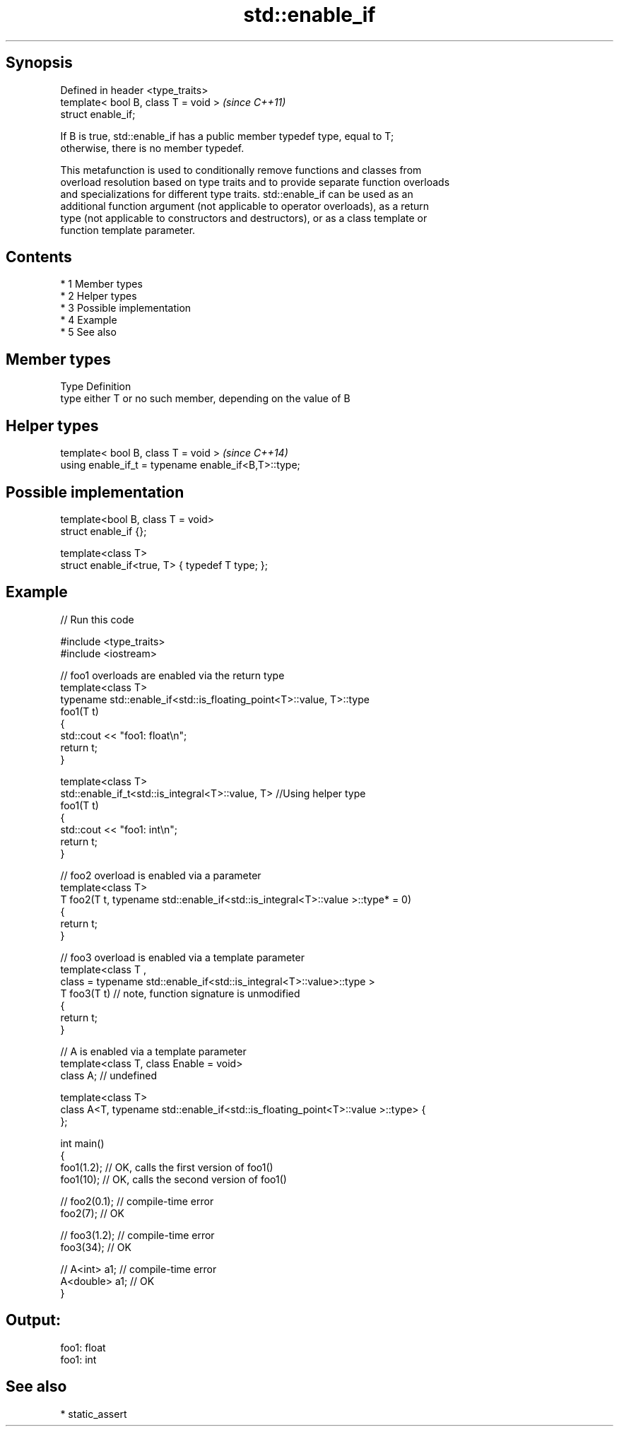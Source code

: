 .TH std::enable_if 3 "Apr 19 2014" "1.0.0" "C++ Standard Libary"
.SH Synopsis
   Defined in header <type_traits>
   template< bool B, class T = void >  \fI(since C++11)\fP
   struct enable_if;

   If B is true, std::enable_if has a public member typedef type, equal to T;
   otherwise, there is no member typedef.

   This metafunction is used to conditionally remove functions and classes from
   overload resolution based on type traits and to provide separate function overloads
   and specializations for different type traits. std::enable_if can be used as an
   additional function argument (not applicable to operator overloads), as a return
   type (not applicable to constructors and destructors), or as a class template or
   function template parameter.

.SH Contents

     * 1 Member types
     * 2 Helper types
     * 3 Possible implementation
     * 4 Example
     * 5 See also

.SH Member types

   Type Definition
   type either T or no such member, depending on the value of B

.SH Helper types

   template< bool B, class T = void >                  \fI(since C++14)\fP
   using enable_if_t = typename enable_if<B,T>::type;

.SH Possible implementation

   template<bool B, class T = void>
   struct enable_if {};

   template<class T>
   struct enable_if<true, T> { typedef T type; };

.SH Example

   
// Run this code

 #include <type_traits>
 #include <iostream>

 // foo1 overloads are enabled via the return type
 template<class T>
 typename std::enable_if<std::is_floating_point<T>::value, T>::type
     foo1(T t)
 {
     std::cout << "foo1: float\\n";
     return t;
 }

 template<class T>
 std::enable_if_t<std::is_integral<T>::value, T> //Using helper type
     foo1(T t)
 {
     std::cout << "foo1: int\\n";
     return t;
 }

 // foo2 overload is enabled via a parameter
 template<class T>
 T foo2(T t, typename std::enable_if<std::is_integral<T>::value >::type* = 0)
 {
     return t;
 }

 // foo3 overload is enabled via a template parameter
 template<class T ,
          class = typename std::enable_if<std::is_integral<T>::value>::type >
 T foo3(T t) // note, function signature is unmodified
 {
     return t;
 }

 // A is enabled via a template parameter
 template<class T, class Enable = void>
 class A; // undefined

 template<class T>
 class A<T, typename std::enable_if<std::is_floating_point<T>::value >::type> {
 };

 int main()
 {
     foo1(1.2); // OK, calls the first version of foo1()
     foo1(10); // OK, calls the second version of foo1()

 //  foo2(0.1); // compile-time error
     foo2(7); // OK

 //  foo3(1.2); // compile-time error
     foo3(34); // OK

 //  A<int> a1; // compile-time error
     A<double> a1; // OK
 }

.SH Output:

 foo1: float
 foo1: int

.SH See also

     * static_assert
